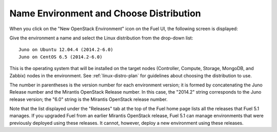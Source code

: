 
.. _name-distro-ug:

Name Environment and Choose Distribution
----------------------------------------

When you click on the "New OpenStack Environment" icon
on the Fuel UI, the following screen is displayed:

.. image:: /_images/user_screen_shots/name_environ.png
   :width: 50%

Give the environment a name
and select the Linux distribution from the drop-down list:

::

    Juno on Ubuntu 12.04.4 (2014.2-6.0)
    Juno on CentOS 6.5 (2014.2-6.0)

This is the operating system that will be installed
on the target nodes
(Controller, Compute, Storage, MongoDB, and Zabbix) nodes in the environment.
See :ref:`linux-distro-plan` for guidelines
about choosing the distribution to use.

The number in parentheses
is the version number for each environment version;
it is formed by concatenating the Juno Release number
and the Mirantis OpenStack Release number.
In this case, the "2014.2" string corresponds to the Juno release version;
the "6.0" string is the Mirantis OpenStack release number.

Note that the list displayed under the "Releases" tab
at the top of the Fuel home page
lists all the releases that Fuel 5.1 manages.
If you upgraded Fuel
from an earlier Mirantis OpenStack release,
Fuel 5.1 can manage environments that were previously deployed
using these releases.
It cannot, however, deploy a new environment using these releases.

